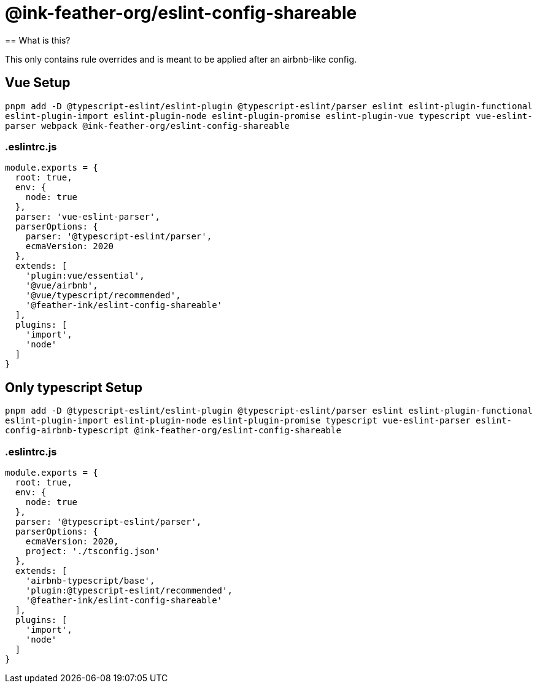 =  @ink-feather-org/eslint-config-shareable
== What is this?

This only contains rule overrides and is meant to be applied after an airbnb-like config.

== Vue Setup

`pnpm add -D @typescript-eslint/eslint-plugin @typescript-eslint/parser eslint eslint-plugin-functional eslint-plugin-import eslint-plugin-node eslint-plugin-promise eslint-plugin-vue typescript vue-eslint-parser webpack @ink-feather-org/eslint-config-shareable`

=== .eslintrc.js

[source,js]
----
module.exports = {
  root: true,
  env: {
    node: true
  },
  parser: 'vue-eslint-parser',
  parserOptions: {
    parser: '@typescript-eslint/parser',
    ecmaVersion: 2020
  },
  extends: [
    'plugin:vue/essential',
    '@vue/airbnb',
    '@vue/typescript/recommended',
    '@feather-ink/eslint-config-shareable'
  ],
  plugins: [
    'import',
    'node'
  ]
}
----

== Only typescript Setup

`pnpm add -D @typescript-eslint/eslint-plugin @typescript-eslint/parser eslint eslint-plugin-functional eslint-plugin-import eslint-plugin-node eslint-plugin-promise typescript vue-eslint-parser eslint-config-airbnb-typescript @ink-feather-org/eslint-config-shareable`

=== .eslintrc.js

[source,js]
----
module.exports = {
  root: true,
  env: {
    node: true
  },
  parser: '@typescript-eslint/parser',
  parserOptions: {
    ecmaVersion: 2020,
    project: './tsconfig.json'
  },
  extends: [
    'airbnb-typescript/base',
    'plugin:@typescript-eslint/recommended',
    '@feather-ink/eslint-config-shareable'
  ],
  plugins: [
    'import',
    'node'
  ]
}
----
